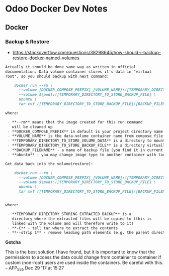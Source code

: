 * Odoo Docker Dev Notes

** Docker

*** Backup & Restore
- https://stackoverflow.com/questions/38298645/how-should-i-backup-restore-docker-named-volumes

#+BEGIN_SRC markdown
  Actually it should be done same way as written in official
  documentation. Data volume container stores it's data in "virtual
  root", so you should backup with next command:

      docker run --rm \ 
        --volume [DOCKER_COMPOSE_PREFIX]_[VOLUME_NAME]:/[TEMPORARY_DIRECTORY_TO_STORE_VOLUME_DATA] \
        --volume $(pwd):/[TEMPORARY_DIRECTORY_TO_STORE_BACKUP_FILE] \
        ubuntu \
        tar cvf /[TEMPORARY_DIRECTORY_TO_STORE_BACKUP_FILE]/[BACKUP_FILENAME].tar /[TEMPORARY_DIRECTORY_TO_STORE_VOLUME_DATA]

  where:

   - **--rm** means that the image created for this run command
     will be cleaned up
   - **DOCKER_COMPOSE_PREFIX** in default is your project directory name
   - **VOLUME_NAME** is the data-volume container name from compose file
   - **TEMPORARY_DIRECTORY_TO_STORE_VOLUME_DATA** is a directory to mount your volume data
   - **TEMPORARY_DIRECTORY_TO_STORE_BACKUP_FILE** is a directory virtually mapped to your current directory, where the backup will be placed
   - **BACKUP_FILENAME** - a name of backup file (you find it in current directory)
   - **ubuntu** - you may change image type to another container with tar :)

  Get data back into the volume(restore):

      docker run --rm \ 
        --volume [DOCKER_COMPOSE_PREFIX]_[VOLUME_NAME]:/[TEMPORARY_DIRECTORY_STORING_EXTRACTED_BACKUP] \
        --volume $(pwd):/[TEMPORARY_DIRECTORY_TO_STORE_BACKUP_FILE] \
        ubuntu \
        tar xvf /[TEMPORARY_DIRECTORY_TO_STORE_BACKUP_FILE]/[BACKUP_FILENAME].tar -C /[TEMPORARY_DIRECTORY_STORING_EXTRACTED_BACKUP] --strip 1


  where:

   - **TEMPORARY_DIRECTORY_STORING_EXTRACTED_BACKUP** is a
     directory where the extracted files will be copied to (this is
     linked with the volume and will therefore write to it)
   - **-C** - tell tar where to extract the contents
   - **--strip 1** - remove leading path elements (e.g. the parent directory if the backup contents are located in a /temp folder or similar)
#+END_SRC

*Gotcha*

This is the best solution I have found, but it is important to
know that the permissions to access the data could change from
container to container if custom (non-root) users are used inside
the containers. Be careful with this. – AFP_555 Dec 29 '17 at
15:27

